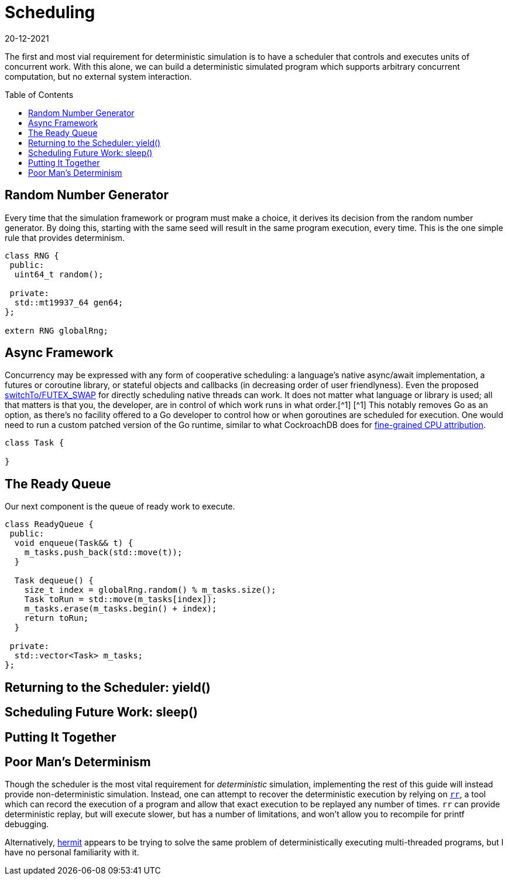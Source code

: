 = Scheduling
:revdate: 20-12-2021
:page-order: 3
:page-hidden: true
:toc: preamble

The first and most vial requirement for deterministic simulation is to have a
scheduler that controls and executes units of concurrent work.  With this alone,
we can build a deterministic simulated program which supports arbitrary
concurrent computation, but no external system interaction.

== Random Number Generator

Every time that the simulation framework or program must make a choice, it
derives its decision from the random number generator.  By doing this, starting
with the same seed will result in the same program execution, every time.  This
is the one simple rule that provides determinism.

[source,cpp]
----
class RNG {
 public:
  uint64_t random();

 private:
  std::mt19937_64 gen64;
};

extern RNG globalRng;
----

== Async Framework

:uri-crdb-go-runtime: https://github.com/cockroachdb/cockroach/blob/v22.2.0-beta.4/docs/RFCS/20220602_fine_grained_cpu_attribution.md#design
:uri-switchto: https://lkml.org/lkml/2020/7/22/1202

Concurrency may be expressed with any form of cooperative scheduling: a language's native async/await
implementation, a futures or coroutine library, or stateful objects and callbacks (in
decreasing order of user friendlyness).  Even the proposed
{uri-switchto}[switchTo/FUTEX_SWAP] for directly scheduling native threads can
work.  It does not matter what language or library is used; all that matters is
that you, the developer, are in control of which work runs in what order.[^1]
[.aside]#[^1] This notably removes Go as an option, as there's no facility offered to a
Go developer to control how or when goroutines are scheduled for execution.  One
would need to run a custom patched version of the Go runtime, similar to what
CockroachDB does for {uri-crdb-go-runtime}[fine-grained CPU attribution].#

[source,cpp]
----
class Task {

}
----

== The Ready Queue

Our next component is the queue of ready work to execute.  

[source,cpp]
----
class ReadyQueue {
 public:
  void enqueue(Task&& t) {
    m_tasks.push_back(std::move(t));
  }

  Task dequeue() {
    size_t index = globalRng.random() % m_tasks.size();
    Task toRun = std::move(m_tasks[index]);
    m_tasks.erase(m_tasks.begin() + index);
    return toRun;
  }

 private:
  std::vector<Task> m_tasks;
};
----

== Returning to the Scheduler: yield()



== Scheduling Future Work: sleep()



== Putting It Together



== Poor Man's Determinism

:uri-rr-project: https://rr-project.org/
:uri-hermit: https://developers.facebook.com/blog/post/2022/11/22/hermit-deterministic-linux-testing/

Though the scheduler is the most vital requirement for _deterministic_
simulation, implementing the rest of this guide will instead provide
non-deterministic simulation.  Instead, one can attempt to recover the
deterministic execution by relying on {uri-rr-project}[`rr`], a tool which can
record the execution of a program and allow that exact execution to be replayed
any number of times.  `rr` can provide deterministic replay, but will execute
slower, but has a number of limitations, and won't allow you to recompile for
printf debugging.

Alternatively, {uri-hermit}[hermit] appears to be trying to solve the same problem of deterministically executing multi-threaded programs, but I have no personal familiarity with it.